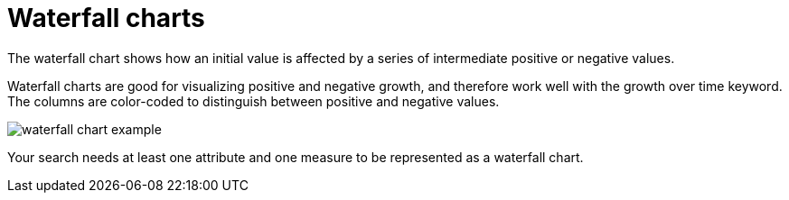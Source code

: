 = Waterfall charts
:last_updated: 12/30/2020
:linkattrs:
:experimental:

The waterfall chart shows how an initial value is affected by a series of intermediate positive or negative values.

Waterfall charts are good for visualizing positive and negative growth, and therefore work well with the growth over time keyword.
The columns are color-coded to distinguish between positive and negative values.

image::waterfall_chart_example.png[]

Your search needs at least one attribute and one measure to be represented as a waterfall chart.
